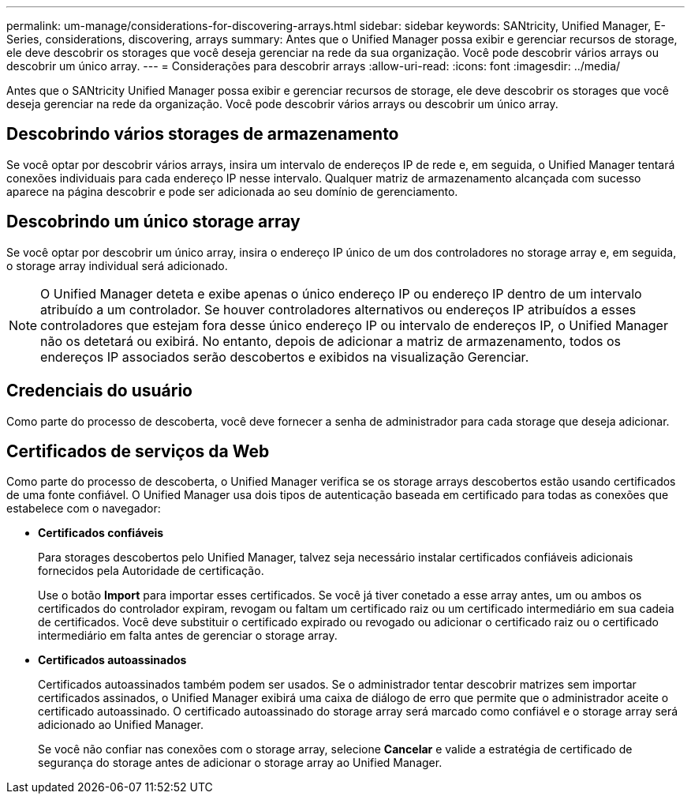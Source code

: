 ---
permalink: um-manage/considerations-for-discovering-arrays.html 
sidebar: sidebar 
keywords: SANtricity, Unified Manager, E-Series, considerations, discovering, arrays 
summary: Antes que o Unified Manager possa exibir e gerenciar recursos de storage, ele deve descobrir os storages que você deseja gerenciar na rede da sua organização. Você pode descobrir vários arrays ou descobrir um único array. 
---
= Considerações para descobrir arrays
:allow-uri-read: 
:icons: font
:imagesdir: ../media/


[role="lead"]
Antes que o SANtricity Unified Manager possa exibir e gerenciar recursos de storage, ele deve descobrir os storages que você deseja gerenciar na rede da organização. Você pode descobrir vários arrays ou descobrir um único array.



== Descobrindo vários storages de armazenamento

Se você optar por descobrir vários arrays, insira um intervalo de endereços IP de rede e, em seguida, o Unified Manager tentará conexões individuais para cada endereço IP nesse intervalo. Qualquer matriz de armazenamento alcançada com sucesso aparece na página descobrir e pode ser adicionada ao seu domínio de gerenciamento.



== Descobrindo um único storage array

Se você optar por descobrir um único array, insira o endereço IP único de um dos controladores no storage array e, em seguida, o storage array individual será adicionado.

[NOTE]
====
O Unified Manager deteta e exibe apenas o único endereço IP ou endereço IP dentro de um intervalo atribuído a um controlador. Se houver controladores alternativos ou endereços IP atribuídos a esses controladores que estejam fora desse único endereço IP ou intervalo de endereços IP, o Unified Manager não os detetará ou exibirá. No entanto, depois de adicionar a matriz de armazenamento, todos os endereços IP associados serão descobertos e exibidos na visualização Gerenciar.

====


== Credenciais do usuário

Como parte do processo de descoberta, você deve fornecer a senha de administrador para cada storage que deseja adicionar.



== Certificados de serviços da Web

Como parte do processo de descoberta, o Unified Manager verifica se os storage arrays descobertos estão usando certificados de uma fonte confiável. O Unified Manager usa dois tipos de autenticação baseada em certificado para todas as conexões que estabelece com o navegador:

* *Certificados confiáveis*
+
Para storages descobertos pelo Unified Manager, talvez seja necessário instalar certificados confiáveis adicionais fornecidos pela Autoridade de certificação.

+
Use o botão *Import* para importar esses certificados. Se você já tiver conetado a esse array antes, um ou ambos os certificados do controlador expiram, revogam ou faltam um certificado raiz ou um certificado intermediário em sua cadeia de certificados. Você deve substituir o certificado expirado ou revogado ou adicionar o certificado raiz ou o certificado intermediário em falta antes de gerenciar o storage array.

* *Certificados autoassinados*
+
Certificados autoassinados também podem ser usados. Se o administrador tentar descobrir matrizes sem importar certificados assinados, o Unified Manager exibirá uma caixa de diálogo de erro que permite que o administrador aceite o certificado autoassinado. O certificado autoassinado do storage array será marcado como confiável e o storage array será adicionado ao Unified Manager.

+
Se você não confiar nas conexões com o storage array, selecione *Cancelar* e valide a estratégia de certificado de segurança do storage antes de adicionar o storage array ao Unified Manager.


